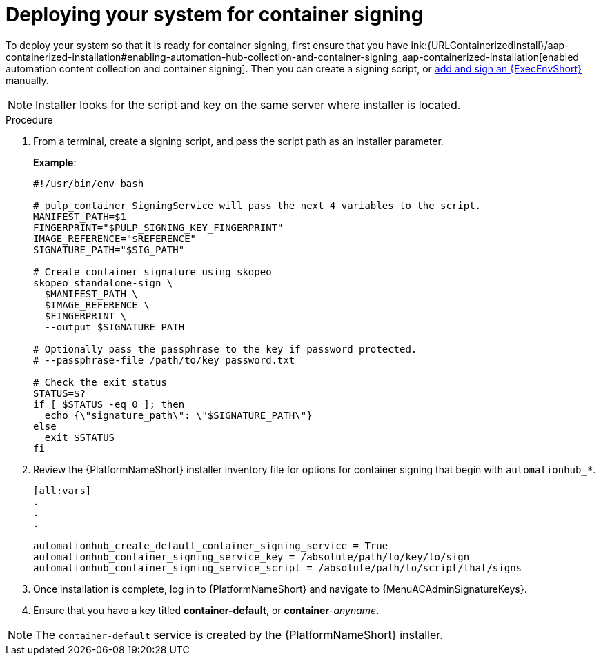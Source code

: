 
[id="deploying-your-system-for-container-signing"]

= Deploying your system for container signing


To deploy your system so that it is ready for container signing, first ensure that you have 
ink:{URLContainerizedInstall}/aap-containerized-installation#enabling-automation-hub-collection-and-container-signing_aap-containerized-installation[enabled automation content collection and container signing].
Then you can create a signing script, or
link:{URLHubManagingContent}/managing-containers-hub#adding-an-execution-environment[add and sign an {ExecEnvShort}] manually.

[NOTE]
====
Installer looks for the script and key on the same server where installer is located.
====

.Procedure
. From a terminal, create a signing script, and pass the script path as an installer parameter.
+
*Example*:
+
-----
#!/usr/bin/env bash

# pulp_container SigningService will pass the next 4 variables to the script.
MANIFEST_PATH=$1
FINGERPRINT="$PULP_SIGNING_KEY_FINGERPRINT"
IMAGE_REFERENCE="$REFERENCE"
SIGNATURE_PATH="$SIG_PATH"

# Create container signature using skopeo
skopeo standalone-sign \
  $MANIFEST_PATH \
  $IMAGE_REFERENCE \
  $FINGERPRINT \
  --output $SIGNATURE_PATH

# Optionally pass the passphrase to the key if password protected.
# --passphrase-file /path/to/key_password.txt

# Check the exit status
STATUS=$?
if [ $STATUS -eq 0 ]; then
  echo {\"signature_path\": \"$SIGNATURE_PATH\"}
else
  exit $STATUS
fi
-----
+
. Review the {PlatformNameShort} installer inventory file for options for container signing that begin with `automationhub_*`.
+
-----
[all:vars]
.
.
.

automationhub_create_default_container_signing_service = True
automationhub_container_signing_service_key = /absolute/path/to/key/to/sign
automationhub_container_signing_service_script = /absolute/path/to/script/that/signs
-----
+

. Once installation is complete, log in to {PlatformNameShort} and navigate to {MenuACAdminSignatureKeys}.

. Ensure that you have a key titled *container-default*, or *container*-_anyname_.

[NOTE]
====
The `container-default` service is created by the {PlatformNameShort} installer.
====
